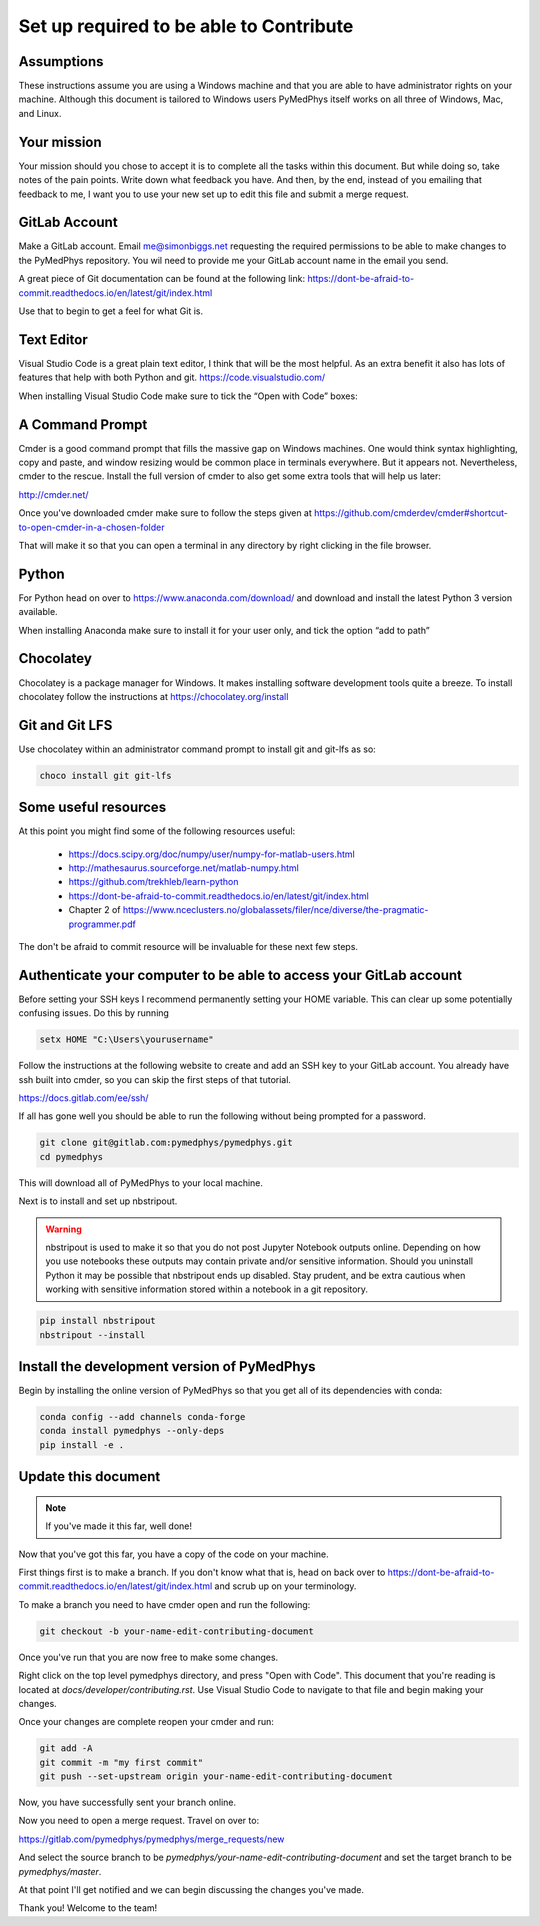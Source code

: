 Set up required to be able to Contribute
========================================

Assumptions
-----------

These instructions assume you are using a Windows machine and that you are
able to have administrator rights on your machine. Although this document
is tailored to Windows users PyMedPhys itself works
on all three of Windows, Mac, and Linux.

Your mission
------------

Your mission should you chose to accept it is to complete all the tasks within
this document. But while doing so, take notes of the pain points. Write down
what feedback you have. And then, by the end, instead of you emailing that
feedback to me, I want you to use your new set up to edit this file and submit
a merge request.


GitLab Account
--------------

Make a GitLab account.
Email me@simonbiggs.net requesting the required
permissions to be able to make changes to the PyMedPhys repository. You wil
need to provide me your GitLab account name in the email you send.

A great piece of Git documentation can be found at the following link:
https://dont-be-afraid-to-commit.readthedocs.io/en/latest/git/index.html

Use that to begin to get a feel for what Git is.


Text Editor
-----------

Visual Studio Code is a great plain text editor, I think that will be the most
helpful. As an extra benefit it also has lots of features that help with both
Python and git. https://code.visualstudio.com/

When installing Visual Studio Code make sure to tick the “Open with Code” boxes:

.. image:: ../img/open_with_code.png


A Command Prompt
----------------

Cmder is a good command prompt that fills the massive gap on Windows machines.
One would think syntax highlighting, copy and paste, and window resizing would
be common place in terminals everywhere. But it appears not. Nevertheless,
cmder to the rescue. Install the full version of cmder to also get some extra
tools that will help us later:

http://cmder.net/

Once you've downloaded cmder make sure to follow the steps given at
https://github.com/cmderdev/cmder#shortcut-to-open-cmder-in-a-chosen-folder

That will make it so that you can open a terminal in any directory by right
clicking in the file browser.


Python
------

For Python head on over to https://www.anaconda.com/download/ and download and
install the latest Python 3 version available.

When installing Anaconda make sure to install it for your user only, and tick
the option “add to path”


Chocolatey
----------

Chocolatey is a package manager for Windows. It makes installing software
development tools quite a breeze. To install chocolatey follow the instructions
at https://chocolatey.org/install


Git and Git LFS
---------------

Use chocolatey within an administrator command prompt to install git and
git-lfs as so:

.. code:: bash

    choco install git git-lfs


Some useful resources
---------------------

At this point you might find some of the following resources useful:

 * https://docs.scipy.org/doc/numpy/user/numpy-for-matlab-users.html
 * http://mathesaurus.sourceforge.net/matlab-numpy.html
 * https://github.com/trekhleb/learn-python
 * https://dont-be-afraid-to-commit.readthedocs.io/en/latest/git/index.html
 * Chapter 2 of https://www.nceclusters.no/globalassets/filer/nce/diverse/the-pragmatic-programmer.pdf

The don't be afraid to commit resource will be invaluable for these next few
steps.


Authenticate your computer to be able to access your GitLab account
-------------------------------------------------------------------

Before setting your SSH keys I recommend permanently setting your HOME
variable. This can clear up some potentially confusing issues. Do this by
running

.. code:: bash

    setx HOME "C:\Users\yourusername"


Follow the instructions at the following website to create and add an SSH key
to your GitLab account. You already have ssh built into cmder, so you can skip
the first steps of that tutorial.

https://docs.gitlab.com/ee/ssh/

If all has gone well you should be able to run the following without being
prompted for a password.

.. code:: bash

    git clone git@gitlab.com:pymedphys/pymedphys.git
    cd pymedphys


This will download all of PyMedPhys to your local machine.

Next is to install and set up nbstripout.

.. WARNING::

    nbstripout is used to make it so that you do not post Jupyter Notebook
    outputs online. Depending on how you use notebooks these outputs may
    contain private and/or sensitive information. Should you uninstall Python
    it may be possible that nbstripout ends up disabled. Stay prudent, and
    be extra cautious when working with sensitive information stored within
    a notebook in a git repository.

.. code:: bash

    pip install nbstripout
    nbstripout --install


Install the development version of PyMedPhys
--------------------------------------------

Begin by installing the online version of PyMedPhys so that you get all of its
dependencies with conda:

.. code:: bash

    conda config --add channels conda-forge
    conda install pymedphys --only-deps
    pip install -e .


Update this document
--------------------

.. note::

    If you've made it this far, well done!

Now that you've got this far, you have a copy of the code on your machine.

First things first is to make a branch. If you don't know what that is, head on
back over to https://dont-be-afraid-to-commit.readthedocs.io/en/latest/git/index.html
and scrub up on your terminology.

To make a branch you need to have cmder open and run the following:

.. code:: bash

    git checkout -b your-name-edit-contributing-document

Once you've run that you are now free to make some changes.

Right click on the top level pymedphys directory, and press
"Open with Code". This document that you're reading is located at
`docs/developer/contributing.rst`. Use Visual Studio Code to navigate to that file and
begin making your changes.

Once your changes are complete reopen your cmder and run:

.. code:: bash

    git add -A
    git commit -m "my first commit"
    git push --set-upstream origin your-name-edit-contributing-document

Now, you have successfully sent your branch online.

Now you need to open a merge request. Travel on over to:

https://gitlab.com/pymedphys/pymedphys/merge_requests/new

And select the source branch to be `pymedphys/your-name-edit-contributing-document`
and set the target branch to be `pymedphys/master`.

At that point I'll get notified and we can begin discussing the changes
you've made.

Thank you! Welcome to the team!
